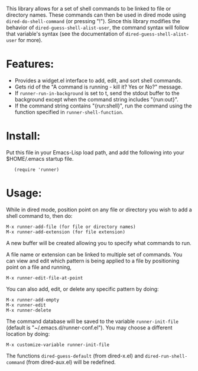 This library allows for a set of shell commands to be linked to
file or directory names. These commands can then be used in dired
mode using =dired-do-shell-command= (or pressing "!"). Since this
library modifies the behavior of =dired-guess-shell-alist-user=,
the command syntax will follow that variable's syntax (see the
documentation of =dired-guess-shell-alist-user= for more).

* Features: 

- Provides a widget.el interface to add, edit, and sort shell commands.
- Gets rid of the "A command is running - kill it? Yes or No?" message.
- If =runner-run-in-background= is set to t, send the stdout buffer
  to the background except when the command string includes
  "{run:out}".
- If the command string contains "{run:shell}", run the command
  using the function specified in =runner-shell-function=.

* Install:

Put this file in your Emacs-Lisp load path, and add the following
into your $HOME/.emacs startup file.

:    (require 'runner)

* Usage:

While in dired mode, position point on any file or directory you
wish to add a shell command to, then do:

: M-x runner-add-file (for file or directory names)
: M-x runner-add-extension (for file extension)

A new buffer will be created allowing you to specify what commands
to run.

A file name or extension can be linked to multiple set of
commands. You can view and edit which pattern is being applied to a
file by positioning point on a file and running,

: M-x runner-edit-file-at-point

You can also add, edit, or delete any specific pattern by doing:

: M-x runner-add-empty
: M-x runner-edit
: M-x runner-delete

The command database will be saved to the variable
=runner-init-file= (default is "~/.emacs.d/runner-conf.el"). You
may choose a different location by doing:

: M-x customize-variable runner-init-file

The functions =dired-guess-default= (from dired-x.el) and
=dired-run-shell-command= (from dired-aux.el) will be redefined.

